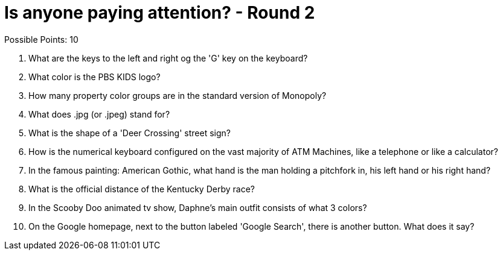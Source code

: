= Is anyone paying attention? - Round 2

Possible Points: 10

1. What are the keys to the left and right og the 'G' key on the keyboard? 

2. What color is the PBS KIDS logo?

3. How many property color groups are in the standard version of Monopoly?

4. What does .jpg (or .jpeg) stand for?

5. What is the shape of a 'Deer Crossing' street sign?

6. How is the numerical keyboard configured on the vast majority of ATM Machines, like a telephone or like a calculator?

7. In the famous painting: American Gothic, what hand is the man holding a pitchfork in, his left hand or his right hand?

8. What is the official distance of the Kentucky Derby race?

9. In the Scooby Doo animated tv show, Daphne's main outfit consists of what 3 colors?

10. On the Google homepage, next to the button labeled 'Google Search', there is another button. What does it say?
